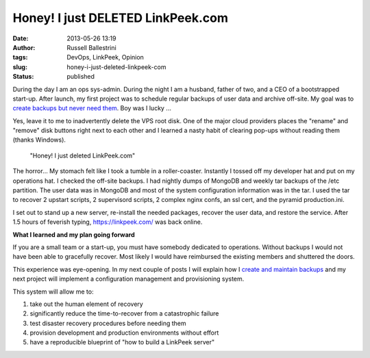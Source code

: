 Honey!  I just DELETED LinkPeek.com
###################################
:date: 2013-05-26 13:19
:author: Russell Ballestrini
:tags: DevOps, LinkPeek, Opinion
:slug: honey-i-just-deleted-linkpeek-com
:status: published

During the day I am an ops sys-admin. During the night I am a husband,
father of two, and a CEO of a bootstrapped start-up. After launch, my
first project was to schedule regular backups of user data and archive
off-site. My goal was to `create backups but never need
them <http://russell.ballestrini.net/virt-back-restoring-from-backups/>`__.
Boy was I lucky ...

Yes, leave it to me to inadvertently delete the VPS root disk. One of
the major cloud providers places the "rename" and "remove" disk buttons
right next to each other and I learned a nasty habit of clearing pop-ups
without reading them (thanks Windows).

    "Honey! I just deleted LinkPeek.com"

The horror... My stomach felt like I took a tumble in a roller-coaster.
Instantly I tossed off my developer hat and put on my operations hat. I
checked the off-site backups. I had nightly dumps of MongoDB and weekly
tar backups of the /etc partition. The user data was in MongoDB and most
of the system configuration information was in the tar. I used the tar
to recover 2 upstart scripts, 2 supervisord scripts, 2 complex nginx
confs, an ssl cert, and the pyramid production.ini.

I set out to stand up a new server, re-install the needed packages,
recover the user data, and restore the service. After 1.5 hours of
feverish typing, https://linkpeek.com/ was back online.

**What I learned and my plan going forward**

If you are a small team or a start-up, you must have somebody dedicated
to operations. Without backups I would not have been able to gracefully
recover. Most likely I would have reimbursed the existing members and
shuttered the doors.

This experience was eye-opening. In my next couple of posts I will
explain how I `create and maintain backups </automatic-backups/>`__ and
my next project will implement a configuration management and
provisioning system.

This system will allow me to:

#. take out the human element of recovery
#. significantly reduce the time-to-recover from a catastrophic failure
#. test disaster recovery procedures before needing them
#. provision development and production environments without effort
#. have a reproducible blueprint of "how to build a LinkPeek server"

